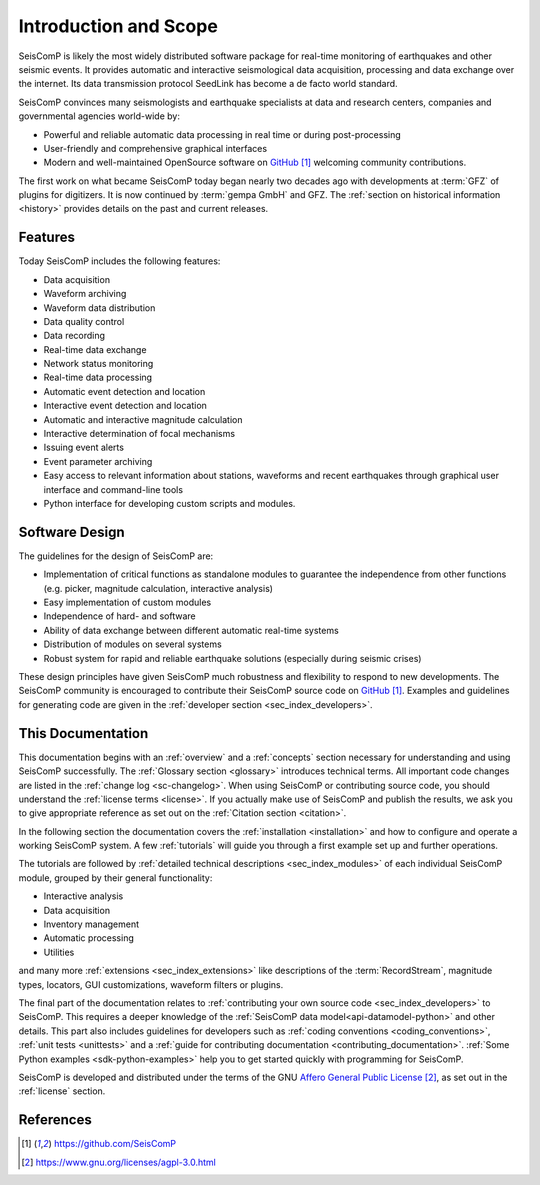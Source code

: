 .. _introduction:

**********************
Introduction and Scope
**********************

SeisComP is likely the most widely distributed software package for real-time monitoring
of earthquakes and other seismic events. It provides automatic and interactive
seismological data acquisition, processing and data exchange over the internet. Its
data transmission protocol SeedLink has become a de facto world standard.

SeisComP convinces many seismologists and earthquake specialists at data and
research centers, companies and governmental agencies world-wide by:

* Powerful and reliable automatic data processing in real time or during post-processing
* User-friendly and comprehensive graphical interfaces
* Modern and well-maintained OpenSource software on `GitHub`_ welcoming community contributions.

The first work on what became SeisComP today began nearly two decades ago
with developments at :term:`GFZ` of plugins for digitizers.
It is now continued by :term:`gempa GmbH` and GFZ.
The :ref:`section on historical information <history>` provides details on the past
and current releases.


Features
========

Today SeisComP includes the following features:

* Data acquisition
* Waveform archiving
* Waveform data distribution
* Data quality control
* Data recording
* Real-time data exchange
* Network status monitoring
* Real-time data processing
* Automatic event detection and location
* Interactive event detection and location
* Automatic and interactive magnitude calculation
* Interactive determination of focal mechanisms
* Issuing event alerts
* Event parameter archiving
* Easy access to relevant information about stations, waveforms and recent
  earthquakes through graphical user interface and command-line tools
* Python interface for developing custom scripts and modules.


Software Design
===============

The guidelines for the design of SeisComP are:

* Implementation of critical functions as standalone modules to guarantee the
  independence from other functions (e.g. picker, magnitude calculation,
  interactive analysis)
* Easy implementation of custom modules
* Independence of hard- and software
* Ability of data exchange between different automatic real-time systems
* Distribution of modules on several systems
* Robust system for rapid and reliable earthquake solutions (especially during
  seismic crises)

These design principles have given SeisComP much robustness and flexibility
to respond to new developments. The SeisComP community is encouraged to contribute
their SeisComP source code on `GitHub`_. Examples and guidelines for generating
code are given in the :ref:`developer section <sec_index_developers>`.


This Documentation
==================

This documentation begins with an :ref:`overview` and a :ref:`concepts` section
necessary for understanding and using SeisComP successfully.
The :ref:`Glossary section <glossary>` introduces technical terms.
All important code changes are listed in the :ref:`change log <sc-changelog>`.
When using SeisComP or contributing source code, you should understand the :ref:`license terms <license>`.
If you actually make use of SeisComP and publish the results, we ask you to give
appropriate reference as set out on the :ref:`Citation section <citation>`.

In the following section the documentation covers the :ref:`installation <installation>`
and how to configure and operate a working SeisComP system.
A few :ref:`tutorials` will guide you through a first example set up and further operations.

The tutorials are followed by :ref:`detailed technical descriptions <sec_index_modules>`
of each individual SeisComP module, grouped by their general functionality:

* Interactive analysis
* Data acquisition
* Inventory management
* Automatic processing
* Utilities

and many more :ref:`extensions <sec_index_extensions>` like descriptions of the
:term:`RecordStream`, magnitude types, locators, GUI customizations, waveform filters or plugins.

The final part of the documentation relates to
:ref:`contributing your own source code <sec_index_developers>` to SeisComP.
This requires a deeper knowledge of the :ref:`SeisComP data model<api-datamodel-python>`
and other details.
This part also includes guidelines for developers such as
:ref:`coding conventions <coding_conventions>`, :ref:`unit tests <unittests>` and a
:ref:`guide for contributing documentation <contributing_documentation>`.
:ref:`Some Python examples <sdk-python-examples>` help you to get started quickly
with programming for SeisComP.

SeisComP is developed and distributed under the terms of the GNU
`Affero General Public License`_, as set out in the :ref:`license` section.


References
==========

.. target-notes::

.. _`GitHub` : https://github.com/SeisComP
.. _`Affero General Public License` : https://www.gnu.org/licenses/agpl-3.0.html
